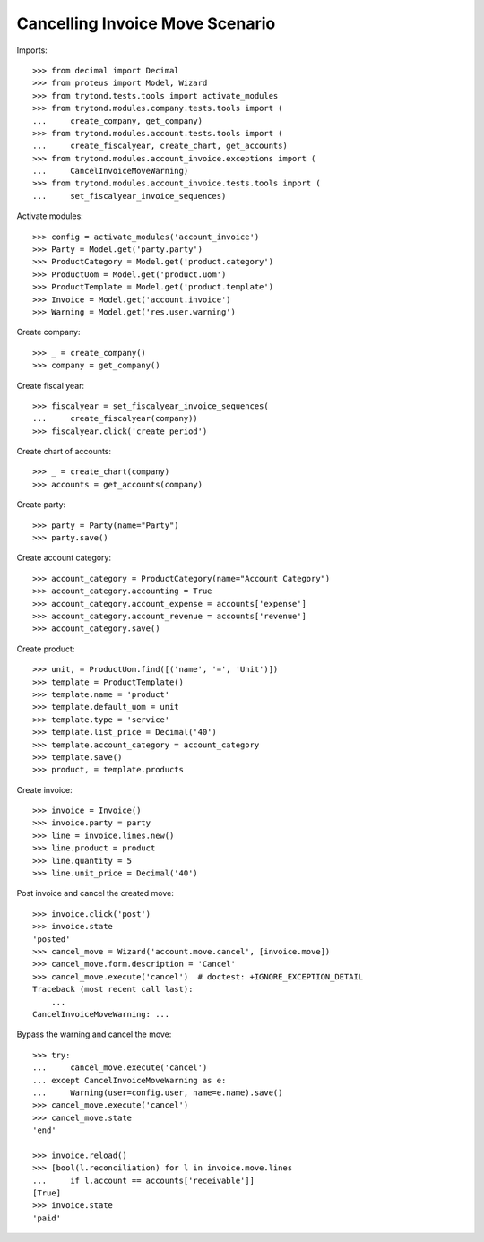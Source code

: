 ================================
Cancelling Invoice Move Scenario
================================

Imports::

    >>> from decimal import Decimal
    >>> from proteus import Model, Wizard
    >>> from trytond.tests.tools import activate_modules
    >>> from trytond.modules.company.tests.tools import (
    ...     create_company, get_company)
    >>> from trytond.modules.account.tests.tools import (
    ...     create_fiscalyear, create_chart, get_accounts)
    >>> from trytond.modules.account_invoice.exceptions import (
    ...     CancelInvoiceMoveWarning)
    >>> from trytond.modules.account_invoice.tests.tools import (
    ...     set_fiscalyear_invoice_sequences)

Activate modules::

    >>> config = activate_modules('account_invoice')
    >>> Party = Model.get('party.party')
    >>> ProductCategory = Model.get('product.category')
    >>> ProductUom = Model.get('product.uom')
    >>> ProductTemplate = Model.get('product.template')
    >>> Invoice = Model.get('account.invoice')
    >>> Warning = Model.get('res.user.warning')

Create company::

    >>> _ = create_company()
    >>> company = get_company()

Create fiscal year::

    >>> fiscalyear = set_fiscalyear_invoice_sequences(
    ...     create_fiscalyear(company))
    >>> fiscalyear.click('create_period')

Create chart of accounts::

    >>> _ = create_chart(company)
    >>> accounts = get_accounts(company)

Create party::

    >>> party = Party(name="Party")
    >>> party.save()

Create account category::

    >>> account_category = ProductCategory(name="Account Category")
    >>> account_category.accounting = True
    >>> account_category.account_expense = accounts['expense']
    >>> account_category.account_revenue = accounts['revenue']
    >>> account_category.save()

Create product::

    >>> unit, = ProductUom.find([('name', '=', 'Unit')])
    >>> template = ProductTemplate()
    >>> template.name = 'product'
    >>> template.default_uom = unit
    >>> template.type = 'service'
    >>> template.list_price = Decimal('40')
    >>> template.account_category = account_category
    >>> template.save()
    >>> product, = template.products

Create invoice::

    >>> invoice = Invoice()
    >>> invoice.party = party
    >>> line = invoice.lines.new()
    >>> line.product = product
    >>> line.quantity = 5
    >>> line.unit_price = Decimal('40')

Post invoice and cancel the created move::

    >>> invoice.click('post')
    >>> invoice.state
    'posted'
    >>> cancel_move = Wizard('account.move.cancel', [invoice.move])
    >>> cancel_move.form.description = 'Cancel'
    >>> cancel_move.execute('cancel')  # doctest: +IGNORE_EXCEPTION_DETAIL
    Traceback (most recent call last):
        ...
    CancelInvoiceMoveWarning: ...

Bypass the warning and cancel the move::

    >>> try:
    ...     cancel_move.execute('cancel')
    ... except CancelInvoiceMoveWarning as e:
    ...     Warning(user=config.user, name=e.name).save()
    >>> cancel_move.execute('cancel')
    >>> cancel_move.state
    'end'

    >>> invoice.reload()
    >>> [bool(l.reconciliation) for l in invoice.move.lines
    ...     if l.account == accounts['receivable']]
    [True]
    >>> invoice.state
    'paid'
